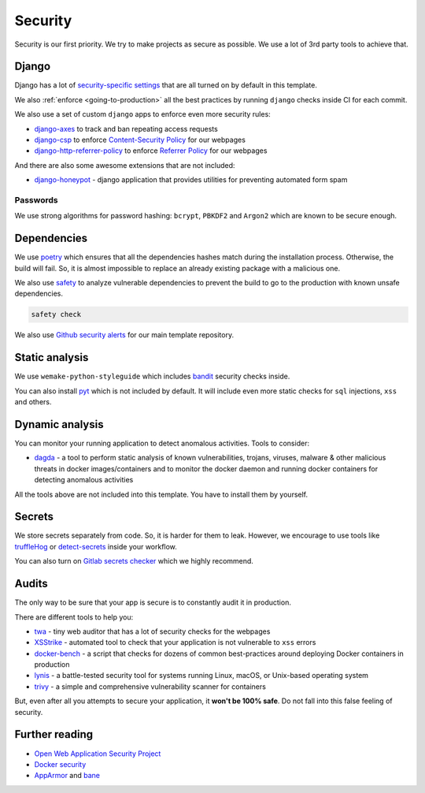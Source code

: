 Security
========

Security is our first priority.
We try to make projects as secure as possible.
We use a lot of 3rd party tools to achieve that.


Django
------

Django has a lot of `security-specific settings <https://docs.djangoproject.com/en/3.2/topics/security/>`_
that are all turned on by default in this template.

We also :ref:`enforce <going-to-production>` all the best practices
by running ``django`` checks inside CI for each commit.

We also use a set of custom ``django`` apps
to enforce even more security rules:

- `django-axes <https://github.com/jazzband/django-axes>`_ to track and ban repeating access requests
- `django-csp <https://github.com/mozilla/django-csp>`_ to enforce `Content-Security Policy <https://www.w3.org/TR/CSP/>`_ for our webpages
- `django-http-referrer-policy <https://django-referrer-policy.readthedocs.io>`_ to enforce `Referrer Policy <https://www.w3.org/TR/referrer-policy/>`_ for our webpages

And there are also some awesome extensions that are not included:

- `django-honeypot <https://github.com/jamesturk/django-honeypot>`_ - django application that provides utilities for preventing automated form spam

Passwords
~~~~~~~~~

We use strong algorithms for password hashing:
``bcrypt``, ``PBKDF2`` and ``Argon2`` which are known to be secure enough.


Dependencies
------------

We use `poetry <https://poetry.eustace.io/>`_ which ensures
that all the dependencies hashes match during the installation process.
Otherwise, the build will fail.
So, it is almost impossible to replace an already existing package
with a malicious one.

We also use `safety <https://github.com/pyupio/safety>`_
to analyze vulnerable dependencies to prevent the build
to go to the production with known unsafe dependencies.

.. code:: bash

  safety check

We also use `Github security alerts <https://help.github.com/articles/about-security-alerts-for-vulnerable-dependencies/>`_
for our main template repository.


Static analysis
---------------

We use ``wemake-python-styleguide`` which
includes `bandit <https://pypi.org/project/bandit/>`_ security checks inside.

You can also install `pyt <https://pyt.readthedocs.io>`_
which is not included by default.
It will include even more static checks for
``sql`` injections, ``xss`` and others.


Dynamic analysis
----------------

You can monitor your running application to detect anomalous activities.
Tools to consider:

- `dagda <https://github.com/eliasgranderubio/dagda>`_ - a tool to perform static analysis of known vulnerabilities, trojans, viruses, malware & other malicious threats in docker images/containers and to monitor the docker daemon and running docker containers for detecting anomalous activities

All the tools above are not included into this template.
You have to install them by yourself.


Secrets
-------

We store secrets separately from code. So, it is harder for them to leak.
However, we encourage to use tools like
`truffleHog <https://github.com/dxa4481/truffleHog>`_ or `detect-secrets <https://github.com/Yelp/detect-secrets>`_ inside your workflow.

You can also turn on `Gitlab secrets checker <https://docs.gitlab.com/ee/push_rules/push_rules.html#prevent-pushing-secrets-to-the-repository>`_ which we highly recommend.


Audits
------

The only way to be sure that your app is secure
is to constantly audit it in production.

There are different tools to help you:

- `twa <https://github.com/trailofbits/twa>`_ - tiny web auditor that has a lot of security checks for the webpages
- `XSStrike <https://github.com/s0md3v/XSStrike>`_ - automated tool to check that your application is not vulnerable to ``xss`` errors
- `docker-bench <https://github.com/docker/docker-bench-security>`_ - a script that checks for dozens of common best-practices around deploying Docker containers in production
- `lynis <https://cisofy.com/lynis/>`_ - a battle-tested security tool for systems running Linux, macOS, or Unix-based operating system
- `trivy <https://github.com/knqyf263/trivy>`_ - a simple and comprehensive vulnerability scanner for containers

But, even after all you attempts to secure your application,
it **won't be 100% safe**. Do not fall into this false feeling of security.


Further reading
---------------

- `Open Web Application Security Project <https://www.owasp.org/images/3/33/OWASP_Application_Security_Verification_Standard_3.0.1.pdf>`_
- `Docker security <https://docs.docker.com/engine/security/security/>`_
- `AppArmor <https://docs.docker.com/engine/security/apparmor/>`_ and `bane <https://github.com/genuinetools/bane>`_
